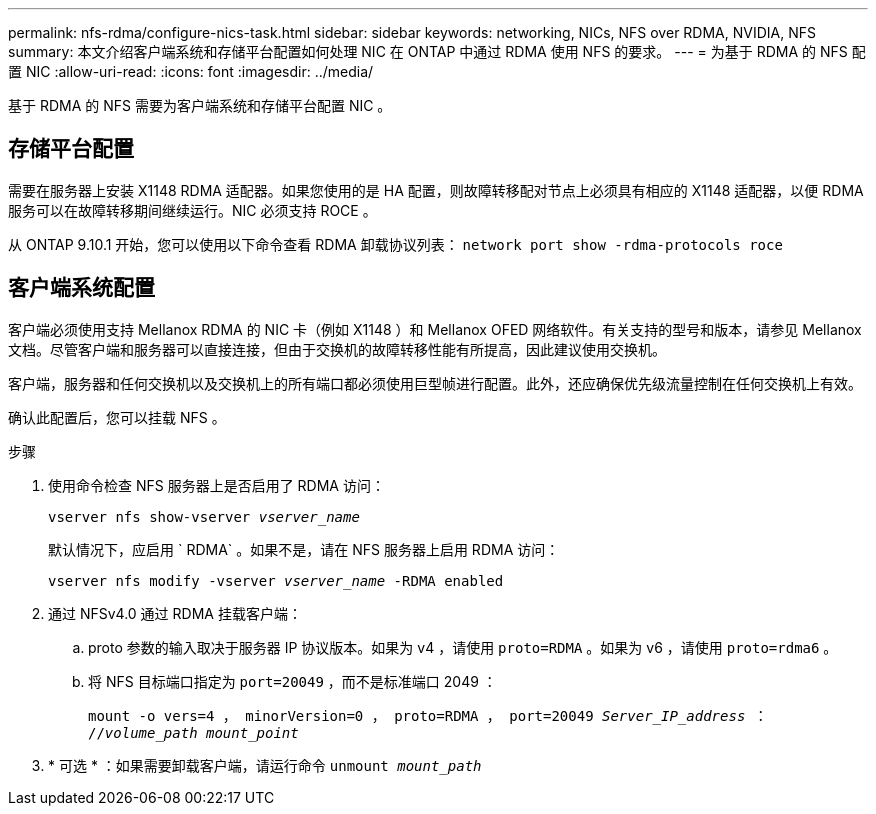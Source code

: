 ---
permalink: nfs-rdma/configure-nics-task.html 
sidebar: sidebar 
keywords: networking, NICs, NFS over RDMA, NVIDIA, NFS 
summary: 本文介绍客户端系统和存储平台配置如何处理 NIC 在 ONTAP 中通过 RDMA 使用 NFS 的要求。 
---
= 为基于 RDMA 的 NFS 配置 NIC
:allow-uri-read: 
:icons: font
:imagesdir: ../media/


[role="lead"]
基于 RDMA 的 NFS 需要为客户端系统和存储平台配置 NIC 。



== 存储平台配置

需要在服务器上安装 X1148 RDMA 适配器。如果您使用的是 HA 配置，则故障转移配对节点上必须具有相应的 X1148 适配器，以便 RDMA 服务可以在故障转移期间继续运行。NIC 必须支持 ROCE 。

从 ONTAP 9.10.1 开始，您可以使用以下命令查看 RDMA 卸载协议列表： `network port show -rdma-protocols roce`



== 客户端系统配置

客户端必须使用支持 Mellanox RDMA 的 NIC 卡（例如 X1148 ）和 Mellanox OFED 网络软件。有关支持的型号和版本，请参见 Mellanox 文档。尽管客户端和服务器可以直接连接，但由于交换机的故障转移性能有所提高，因此建议使用交换机。

客户端，服务器和任何交换机以及交换机上的所有端口都必须使用巨型帧进行配置。此外，还应确保优先级流量控制在任何交换机上有效。

确认此配置后，您可以挂载 NFS 。

.步骤
. 使用命令检查 NFS 服务器上是否启用了 RDMA 访问：
+
`vserver nfs show-vserver _vserver_name_`

+
默认情况下，应启用 ` RDMA` 。如果不是，请在 NFS 服务器上启用 RDMA 访问：

+
`vserver nfs modify -vserver _vserver_name_ -RDMA enabled`

. 通过 NFSv4.0 通过 RDMA 挂载客户端：
+
.. proto 参数的输入取决于服务器 IP 协议版本。如果为 v4 ，请使用 `proto=RDMA` 。如果为 v6 ，请使用 `proto=rdma6` 。
.. 将 NFS 目标端口指定为 `port=20049` ，而不是标准端口 2049 ：
+
`mount -o vers=4 ， minorVersion=0 ， proto=RDMA ， port=20049 _Server_IP_address_ ： //_volume_path_ _mount_point_`



. * 可选 * ：如果需要卸载客户端，请运行命令 `unmount _mount_path_`


